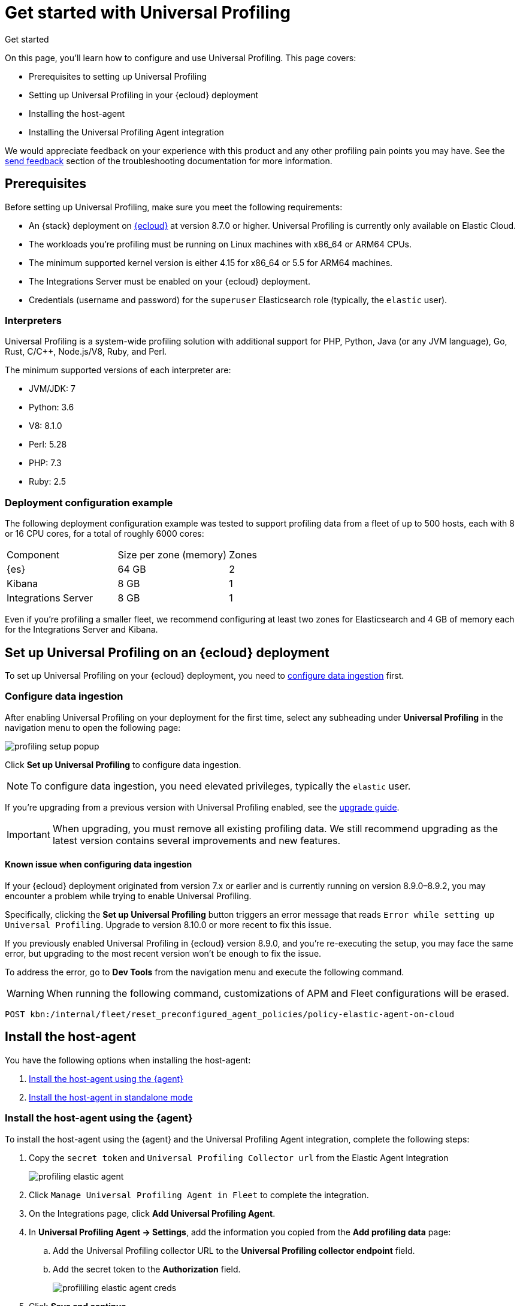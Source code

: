 [[profiling-get-started]]
= Get started with Universal Profiling

++++
<titleabbrev>Get started</titleabbrev>
++++

On this page, you'll learn how to configure and use Universal Profiling. This page covers:

* Prerequisites to setting up Universal Profiling
* Setting up Universal Profiling in your {ecloud} deployment
* Installing the host-agent
* Installing the Universal Profiling Agent integration

We would appreciate feedback on your experience with this product and any other profiling pain points you may have.
See the <<profiling-send-feedback, send feedback>> section of the troubleshooting documentation for more information.


[discrete]
[[profiling-prereqs]]
== Prerequisites

Before setting up Universal Profiling, make sure you meet the following requirements:

* An {stack} deployment on http://cloud.elastic.co[{ecloud}] at version 8.7.0 or higher. Universal Profiling is currently only available on Elastic Cloud.
* The workloads you're profiling must be running on Linux machines with x86_64 or ARM64 CPUs.
* The minimum supported kernel version is either 4.15 for x86_64 or 5.5 for ARM64 machines.
* The Integrations Server must be enabled on your {ecloud} deployment.
* Credentials (username and password) for the `superuser` Elasticsearch role (typically, the `elastic` user).

[discrete]
[[profiling-prereqs-interpreters]]
=== Interpreters

Universal Profiling is a system-wide profiling solution with additional support for PHP, Python, Java (or any JVM language), Go, Rust, C/C++, Node.js/V8, Ruby, and Perl.

The minimum supported versions of each interpreter are:

* JVM/JDK: 7
* Python: 3.6
* V8: 8.1.0
* Perl: 5.28
* PHP: 7.3
* Ruby: 2.5

[discrete]
[[profiling-prereqs-config-example]]
=== Deployment configuration example

The following deployment configuration example was tested to support profiling data from a fleet of up to 500 hosts, each with 8 or 16 CPU cores, for a total of roughly 6000 cores:

[options,header]
|====
| Component | Size per zone (memory)  | Zones
| {es} | 64 GB | 2
| Kibana | 8 GB | 1
| Integrations Server | 8 GB | 1
|====

Even if you're profiling a smaller fleet, we recommend configuring at least two zones for Elasticsearch and 4 GB of memory each for the Integrations Server and Kibana.

[discrete]
[[profiling-set-up-on-cloud]]
== Set up Universal Profiling on an {ecloud} deployment

To set up Universal Profiling on your {ecloud} deployment, you need to <<profiling-configure-data-ingestion, configure data ingestion>> first.

[discrete]
[[profiling-configure-data-ingestion]]
=== Configure data ingestion

After enabling Universal Profiling on your deployment for the first time, select any subheading under **Universal Profiling** in the navigation menu to open the following page:

[role="screenshot"]
image::images/profiling-setup-popup.png[]

Click *Set up Universal Profiling* to configure data ingestion.

NOTE: To configure data ingestion, you need elevated privileges, typically the `elastic` user.

If you're upgrading from a previous version with Universal Profiling enabled, see the <<profiling-upgrade,upgrade guide>>.

IMPORTANT: When upgrading, you must remove all existing profiling data.
We still recommend upgrading as the latest version contains several improvements and new features.

[discrete]
[[profiling-upgrade-known-issues]]
==== Known issue when configuring data ingestion

If your {ecloud} deployment originated from version 7.x or earlier and is currently running on version 8.9.0–8.9.2, you may encounter a problem while trying to enable Universal Profiling.

Specifically, clicking the *Set up Universal Profiling* button triggers an error message that reads `Error while setting up Universal Profiling`.
Upgrade to version 8.10.0 or more recent to fix this issue.

If you previously enabled Universal Profiling in {ecloud} version 8.9.0, and you're re-executing the setup, you may face
the same error, but upgrading to the most recent version won't be enough to fix the issue.

To address the error, go to *Dev Tools* from the navigation menu and execute the following command.

WARNING: When running the following command, customizations of APM and Fleet configurations will be erased.

[source,console]
----
POST kbn:/internal/fleet/reset_preconfigured_agent_policies/policy-elastic-agent-on-cloud
----


[discrete]
[[profiling-install-host-agent]]
== Install the host-agent
You have the following options when installing the host-agent:

. <<profiling-install-host-agent-elastic-agent, Install the host-agent using the {agent}>>
. <<profiling-install-host-agent-standalone, Install the host-agent in standalone mode>>

[discrete]
[[profiling-install-host-agent-elastic-agent]]
=== Install the host-agent using the {agent}

To install the host-agent using the {agent} and the Universal Profiling Agent integration, complete the following steps:

. Copy the `secret token` and `Universal Profiling Collector url` from the Elastic Agent Integration
+
[role="screenshot"]
image::images/profiling-elastic-agent.png[]
+
. Click `Manage Universal Profiling Agent in Fleet` to complete the integration.
. On the Integrations page, click **Add Universal Profiling Agent**.
. In **Universal Profiling Agent → Settings**, add the information you copied from the *Add profiling data* page:
.. Add the Universal Profiling collector URL to the **Universal Profiling collector endpoint** field.
.. Add the secret token to the **Authorization** field.
+
[role="screenshot"]
image::images/profililing-elastic-agent-creds.png[]
+
. Click **Save and continue**.

[discrete]
[[profiling-install-host-agent-standalone]]
== Install the host-agent in standalone mode

The host-agent profiles your fleet. You need to install and configure it on every machine that you want to profile.
The host-agent needs  `root` / `CAP_SYS_ADMIN` privileges to run.

After clicking *Set up Universal Profiling* in the previous step, you'll see the instructions for installing the host-agent.
You can also find these instructions by clicking the *Add data* button in the top-right corner of the page.

The following is an example of the provided instructions for {k8s}:

[role="screenshot"]
image::images/profiling-k8s-hostagent.png[]

[discrete]
[[profiling-agent-config-notes]]
=== Host-agent configuration notes

Consider the following when configuring your host-agent:

* The instructions in Kibana work well for testing environments. For production environments, we recommend setting an immutable version.

* The host-agent versioning scheme is **not aligned with the {stack} version scheme**.

* The OS packages downloaded from `releases.prodfiler.com` have a version in their file name.

* You can find a list of container image versions in the
https://container-library.elastic.co/r/observability/profiling-agent[Elastic container library repository].

* For {k8s} deployments, the Helm chart version is already used to configure the same container image, unless
overwritten with the `version` parameter in the Helm values file.

* For {stack} version 8.8 or higher, use `v3` host agents. For version 8.7, use `v2`. `v3` host agents are incompatible with 8.7 {stack} versions.
